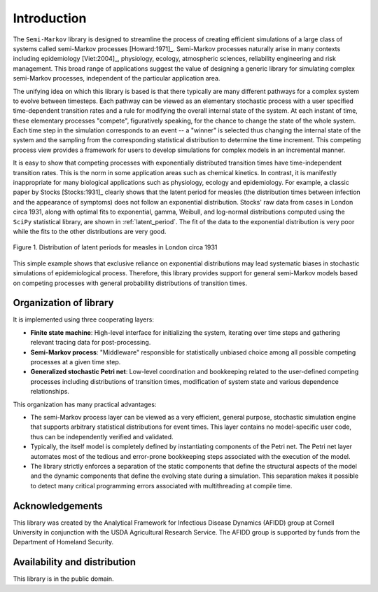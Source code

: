 *********************
Introduction
*********************

The ``Semi-Markov`` library is designed to streamline the process of
creating efficient simulations of a large class of systems called
semi-Markov processes [Howard:1971]_.  Semi-Markov processes naturally
arise in many contexts including epidemiology [Viet:2004]_, physiology,
ecology, atmospheric sciences, reliability engineering and risk
management.  This broad range of applications suggest the value of
designing a generic library for simulating complex semi-Markov
processes, independent of the particular application area.  

The unifying idea on which this library is based is that there
typically are many different pathways for a complex system to evolve
between timesteps.  Each pathway can be viewed as an elementary
stochastic process with a user specified time-dependent transition
rates and a rule for modifying the overall internal state of the
system.  At each instant of time, these elementary processes
"compete", figuratively speaking, for the chance to change the state
of the whole system.  Each time step in the simulation corresponds to
an event -- a "winner" is selected thus changing the internal state of
the system and the sampling from the corresponding statistical
distribution to determine the time increment.  This competing process
view provides a framework for users to develop simulations for complex
models in an incremental manner.

It is easy to show that competing processes with exponentially
distributed transition times have time-independent transition rates.
This is the norm in some application areas such as chemical kinetics.
In contrast, it is manifestly inappropriate for many biological
applications such as physiology, ecology and epidemiology.  For
example, a classic paper by Stocks [Stocks:1931]_ clearly shows that
the latent period for measles (the distribution times between
infection and the appearance of symptoms) does not follow an
exponential distribution. Stocks' raw data from cases in London circa
1931, along with optimal fits to exponential, gamma, Weibull, and
log-normal distributions computed using the ``SciPy`` statistical
library, are shown in :ref:`latent_period`.  The fit of the data to
the exponential distribution is very poor while the fits to the other
distributions are very good.

.. _latent_period:

.. figure:: images/Stocks_fitted_data.*
   :scale: 50%
   :align: center

   Figure 1.  Distribution of latent periods for measles in London
   circa 1931

This simple example shows that exclusive reliance on exponential
distributions may lead systematic biases in stochastic simulations of
epidemiological process.  Therefore, this library provides support for
general semi-Markov models based on competing processes with general
probability distributions of transition times.  


Organization of library
---------------------------

It is implemented using three cooperating layers:

* **Finite state machine**: High-level interface for initializing the
  system, iterating over time steps and gathering relevant tracing
  data for post-processing.  

* **Semi-Markov process**: "Middleware" responsible for statistically
  unbiased choice among all possible competing processes at a given
  time step.

* **Generalized stochastic Petri net**: Low-level coordination and
  bookkeeping related to the user-defined competing processes
  including distributions of transition times, modification of system
  state and various dependence relationships.

This organization has many practical advantages:

* The semi-Markov process layer can be viewed as a very efficient,
  general purpose, stochastic simulation engine that supports
  arbitrary statistical distributions for event times.  This layer
  contains no model-specific user code, thus can be independently
  verified and validated.

* Typically, the itself model is completely defined by instantiating
  components of the Petri net.  The Petri net layer automates most of
  the tedious and error-prone bookkeeping steps associated with the
  execution of the model.

* The library strictly enforces a separation of the static components
  that define the structural aspects of the model and the dynamic
  components that define the evolving state during a simulation.  This
  separation makes it possible to detect many critical programming
  errors associated with multithreading at compile time.


Acknowledgements
--------------------

This library was created by the Analytical Framework for Infectious
Disease Dynamics (AFIDD) group at Cornell University in conjunction
with the USDA Agricultural Research Service.  The AFIDD group is
supported by funds from the Department of Homeland Security.


Availability and distribution
-------------------------------

This library is in the public domain.  



